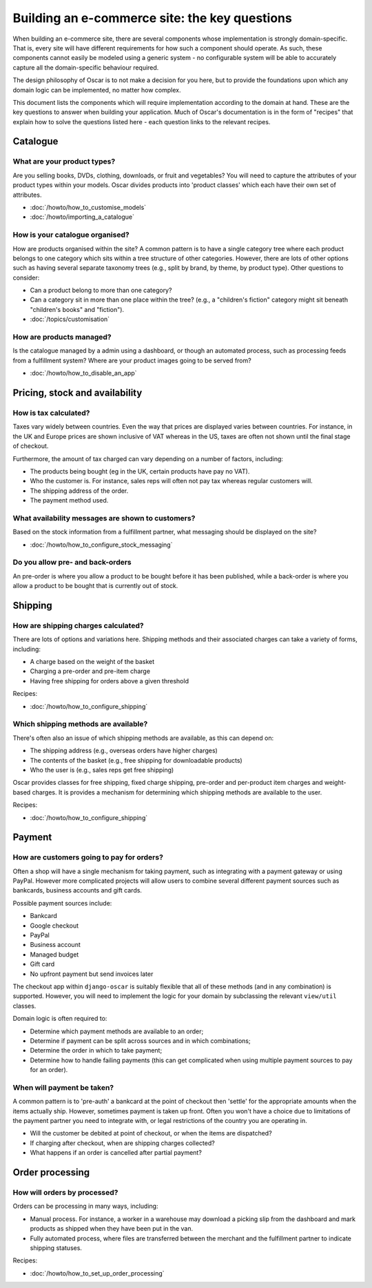 ==============================================
Building an e-commerce site: the key questions
==============================================

When building an e-commerce site, there are several components whose
implementation is strongly domain-specific.  That is, every site will have
different requirements for how such a component should operate.  As such, these
components cannot easily be modeled using a generic system - no configurable
system will be able to accurately capture all the domain-specific behaviour
required.

The design philosophy of Oscar is to not make a decision for you here, but to
provide the foundations upon which any domain logic can be implemented, no matter how
complex.

This document lists the components which will require implementation according
to the domain at hand.  These are the key questions to answer when building your
application.  Much of Oscar's documentation is in the form of "recipes" that
explain how to solve the questions listed here - each question links to the
relevant recipes.

Catalogue
=========

What are your product types?
----------------------------

Are you selling books, DVDs, clothing, downloads, or fruit and vegetables?  You will
need to capture the attributes of your product types within your models.  Oscar
divides products into 'product classes' which each have their own set of
attributes.  

* :doc:`/howto/how_to_customise_models`
* :doc:`/howto/importing_a_catalogue`

How is your catalogue organised?
--------------------------------

How are products organised within the site?  A common pattern is to have a
single category tree where each product belongs to one category which sits
within a tree structure of other categories.  However, there are lots of other
options such as having several separate taxonomy trees (e.g., split by brand, by
theme, by product type).  Other questions to consider:

* Can a product belong to more than one category?
* Can a category sit in more than one place within the tree?  (e.g., a "children's fiction" category
  might sit beneath "children's books" and "fiction").

* :doc:`/topics/customisation`

How are products managed?
-------------------------

Is the catalogue managed by a admin using a dashboard, or though an automated
process, such as processing feeds from a fulfillment system?  Where are your
product images going to be served from?

* :doc:`/howto/how_to_disable_an_app`


Pricing, stock and availability
===============================

How is tax calculated?
----------------------

Taxes vary widely between countries.  Even the way that prices are displayed
varies between countries.  For instance, in the UK and Europe prices are shown inclusive of
VAT whereas in the US, taxes are often not shown until the final stage of checkout.

Furthermore, the amount of tax charged can vary depending on a number of
factors, including:

* The products being bought (eg in the UK, certain products have pay no VAT).
* Who the customer is.  For instance, sales reps will often not pay tax whereas
  regular customers will.
* The shipping address of the order.
* The payment method used.

What availability messages are shown to customers?
--------------------------------------------------

Based on the stock information from a fulfillment partner, what messaging should be
displayed on the site?  

* :doc:`/howto/how_to_configure_stock_messaging`

Do you allow pre- and back-orders
---------------------------------

An pre-order is where you allow a product to be bought before it has been
published, while a back-order is where you allow a product to be bought that is
currently out of stock.

Shipping
========

How are shipping charges calculated?
------------------------------------

There are lots of options and variations here.  Shipping methods and their
associated charges can take a variety of forms, including:

* A charge based on the weight of the basket
* Charging a pre-order and pre-item charge
* Having free shipping for orders above a given threshold

Recipes:

* :doc:`/howto/how_to_configure_shipping`

Which shipping methods are available?
-------------------------------------

There's often also an issue of which shipping methods are available, as
this can depend on:

* The shipping address (e.g., overseas orders have higher charges)
* The contents of the basket (e.g., free shipping for downloadable products)
* Who the user is (e.g., sales reps get free shipping)

Oscar provides classes for free shipping, fixed charge shipping, pre-order and
per-product item charges and weight-based charges.  It is provides a mechanism
for determining which shipping methods are available to the user.

Recipes:

* :doc:`/howto/how_to_configure_shipping`

Payment
=======

How are customers going to pay for orders?
------------------------------------------

Often a shop will have a single mechanism for taking payment, such
as integrating with a payment gateway or using PayPal.  However more
complicated projects will allow users to combine several different payment
sources such as bankcards, business accounts and gift cards.

Possible payment sources include:

* Bankcard
* Google checkout
* PayPal
* Business account
* Managed budget
* Gift card
* No upfront payment but send invoices later

The checkout app within ``django-oscar`` is suitably flexible that all of these
methods (and in any combination) is supported.  However, you will need to
implement the logic for your domain by subclassing the relevant ``view/util``
classes.

Domain logic is often required to:

* Determine which payment methods are available to an order;
* Determine if payment can be split across sources and in which combinations;
* Determine the order in which to take payment;
* Determine how to handle failing payments (this can get complicated when using
  multiple payment sources to pay for an order).

When will payment be taken?
---------------------------

A common pattern is to 'pre-auth' a bankcard at the point of checkout then
'settle' for the appropriate amounts when the items actually ship.  However,
sometimes payment is taken up front.  Often you won't have a choice due to
limitations of the payment partner you need to integrate with, or legal
restrictions of the country you are operating in.

* Will the customer be debited at point of checkout, or when the items are dispatched?
* If charging after checkout, when are shipping charges collected?
* What happens if an order is cancelled after partial payment?

Order processing
================

How will orders by processed?
-----------------------------

Orders can be processing in many ways, including:

* Manual process.  For instance, a worker in a warehouse may download a picking
  slip from the dashboard and mark products as shipped when they have been put in the van.

* Fully automated process, where files are transferred between the merchant and
  the fulfillment partner to indicate shipping statuses.

Recipes:

* :doc:`/howto/how_to_set_up_order_processing`
